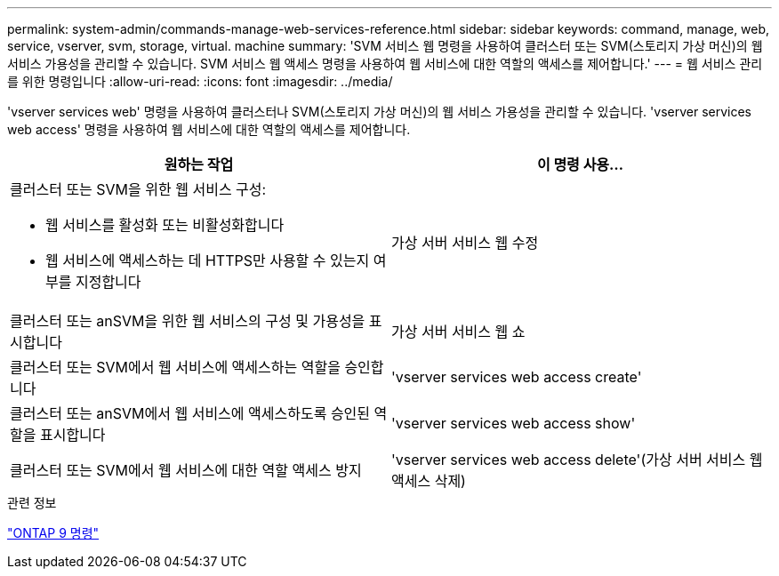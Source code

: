 ---
permalink: system-admin/commands-manage-web-services-reference.html 
sidebar: sidebar 
keywords: command, manage, web, service, vserver, svm, storage, virtual. machine 
summary: 'SVM 서비스 웹 명령을 사용하여 클러스터 또는 SVM(스토리지 가상 머신)의 웹 서비스 가용성을 관리할 수 있습니다. SVM 서비스 웹 액세스 명령을 사용하여 웹 서비스에 대한 역할의 액세스를 제어합니다.' 
---
= 웹 서비스 관리를 위한 명령입니다
:allow-uri-read: 
:icons: font
:imagesdir: ../media/


[role="lead"]
'vserver services web' 명령을 사용하여 클러스터나 SVM(스토리지 가상 머신)의 웹 서비스 가용성을 관리할 수 있습니다. 'vserver services web access' 명령을 사용하여 웹 서비스에 대한 역할의 액세스를 제어합니다.

|===
| 원하는 작업 | 이 명령 사용... 


 a| 
클러스터 또는 SVM을 위한 웹 서비스 구성:

* 웹 서비스를 활성화 또는 비활성화합니다
* 웹 서비스에 액세스하는 데 HTTPS만 사용할 수 있는지 여부를 지정합니다

 a| 
가상 서버 서비스 웹 수정



 a| 
클러스터 또는 anSVM을 위한 웹 서비스의 구성 및 가용성을 표시합니다
 a| 
가상 서버 서비스 웹 쇼



 a| 
클러스터 또는 SVM에서 웹 서비스에 액세스하는 역할을 승인합니다
 a| 
'vserver services web access create'



 a| 
클러스터 또는 anSVM에서 웹 서비스에 액세스하도록 승인된 역할을 표시합니다
 a| 
'vserver services web access show'



 a| 
클러스터 또는 SVM에서 웹 서비스에 대한 역할 액세스 방지
 a| 
'vserver services web access delete'(가상 서버 서비스 웹 액세스 삭제)

|===
.관련 정보
http://docs.netapp.com/ontap-9/topic/com.netapp.doc.dot-cm-cmpr/GUID-5CB10C70-AC11-41C0-8C16-B4D0DF916E9B.html["ONTAP 9 명령"^]
